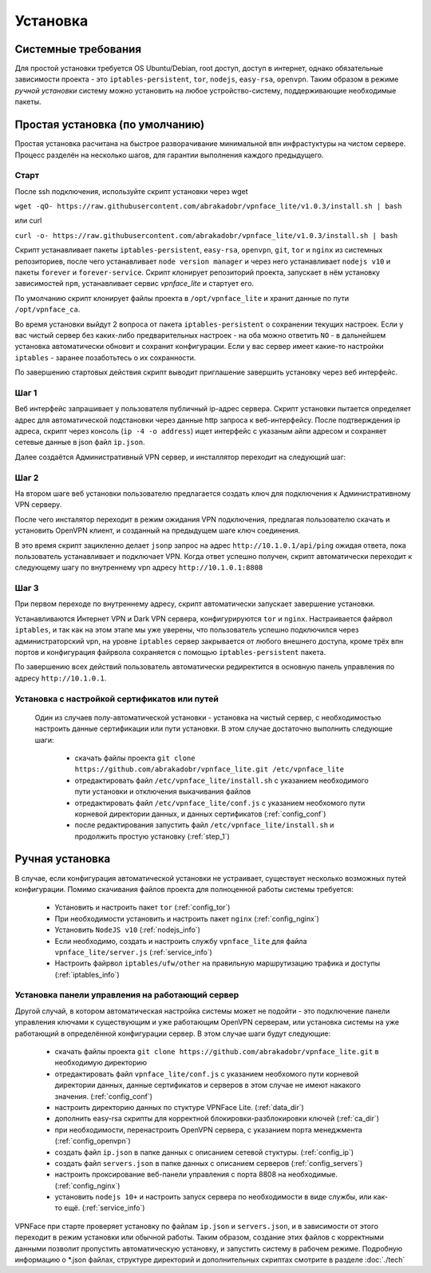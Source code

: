 Установка
=========

Системные требования
--------------------

Для простой установки требуется OS Ubuntu/Debian, root доступ, доступ в интернет, однако обязательные зависимости проекта - это ``iptables-persistent``, ``tor``, ``nodejs``, ``easy-rsa``, ``openvpn``. Таким образом в режиме *ручной установки* систему можно установить на любое устройство-систему, поддерживающие необходимые пакеты.

.. _def_install:

Простая установка (по умолчанию)
--------------------------------

Простая установка расчитана на быстрое разворачивание минимальной впн инфрастуктуры на чистом сервере. Процесс разделён на несколько шагов, для гарантии выполнения каждого предыдущего.

Старт
~~~~~

После ssh подключения, используйте скрипт установки через wget

``wget -qO- https://raw.githubusercontent.com/abrakadobr/vpnface_lite/v1.0.3/install.sh | bash``

или curl

``curl -o- https://raw.githubusercontent.com/abrakadobr/vpnface_lite/v1.0.3/install.sh | bash``

Скрипт устанавливает пакеты ``iptables-persistent``, ``easy-rsa``, ``openvpn``, ``git``, ``tor`` и ``nginx`` из системных репозиториев, после чего устанавливает ``node version manager`` и через него устанавливает ``nodejs v10`` и пакеты ``forever`` и ``forever-service``. Скрипт клонирует репозиторий проекта, запускает в нём установку зависимостей ``npm``, устанавливает сервис *vpnface_lite* и стартует его.

По умолчанию скрипт клонирует файлы проекта в ``/opt/vpnface_lite`` и хранит данные по пути ``/opt/vpnface_ca``.

Во время установки выйдут 2 вопроса от пакета ``iptables-persistent`` о сохранении текущих настроек. Если у вас чистый сервер без каких-либо предварительных настроек - на оба можно ответить ``NO`` - в дальнейшем установка автоматически обновит и сохранит конфигурации. Если у вас сервер имеет какие-то настройки ``iptables`` - заранее позаботьтесь о их сохранности.

.. image:: ./_static/iptp.png
   :alt: Вопрос о сохранении настроен

По завершению стартовых действия скрипт выводит приглашение завершить установку через веб интерфейс.


.. _step_1:

Шаг 1
~~~~~

.. image:: ./_static/install1.png
   :alt: Экран запроса ip адреса

Веб интерфейс запрашивает у пользователя публичный ip-адрес сервера. Скрипт установки пытается определяет адрес для автоматической подстановки через данные http запроса к веб-интерфейсу. После подтверждения ip адреса, скрипт через консоль (``ip -4 -o address``) ищет интерфейс с указаным айпи адресом и сохраняет сетевые данные в json файл ``ip.json``.

Далее создаётся Административный VPN сервер, и инсталлятор переходит на следующий шаг:

Шаг 2
~~~~~

На втором шаге веб установки пользователю предлагается создать ключ для подключения к Административному VPN серверу.

.. image:: ./_static/install2-1.png
   :alt: Создание vpn ключа

После чего инсталятор переходит в режим ожидания VPN подключения, предлагая пользователю скачать и установить OpenVPN клиент, и созданный на предыдущем шаге ключ соединения.

.. image:: ./_static/install2-2.png
   :alt: Ожидание VPN подключения

В это время скрипт зацикленно делает ``jsonp`` запрос на адрес ``http://10.1.0.1/api/ping`` ожидая ответа, пока пользователь устанавливает и подключает VPN. Когда ответ успешно получен, скрипт автоматически переходит к следующему шагу по внутреннему vpn адресу ``http://10.1.0.1:8808``

Шаг 3
~~~~~

При первом переходе по внутреннему адресу, скрипт автоматически запускает завершение установки.

.. image:: ./_static/install3.png
   :alt: Завершение установки

Устанавливаются Интернет VPN и Dark VPN сервера, конфигурируются ``tor`` и ``nginx``. Настраивается файрвол ``iptables``, и так как на этом этапе мы уже уверены, что пользователь успешно подключился через администраторский vpn, на уровне ``iptables`` сервер закрывается от любого внешнего доступа, кроме трёх впн портов и конфигурация файрвола сохраняется с помощью ``iptables-persistent`` пакета.

По завершению всех действий пользователь автоматически редиректится в основную панель управления по адресу ``http://10.1.0.1``.

.. _hlf_install:

Установка с настройкой сертификатов или путей
~~~~~~~~~~~~~~~~~~~~~~~~~~~~~~~~~~~~~~~~~~~~~

 Один из случаев полу-автоматической установки - установка на чистый сервер, с необходимостью настроить данные сертификации или пути установки. В этом случае достаточно выполнить следующие шаги:

  * скачать файлы проекта ``git clone https://github.com/abrakadobr/vpnface_lite.git /etc/vpnface_lite``
  * отредактировать файл ``/etc/vpnface_lite/install.sh`` с указанием необходимого пути установки и отключения выкачивания файлов
  * отредактировать файл ``/etc/vpnface_lite/conf.js`` с указанием необхомого пути корневой директории данных, и данных сертификатов (:ref:`config_conf`)
  * после редактирования запустить файл ``/etc/vpnface_lite/install.sh`` и продолжить простую установку (:ref:`step_1`)


.. _man_install:

Ручная установка
----------------

В случае, если конфигурация автоматической установки не устраивает, существует несколько возможных путей конфигурации. Помимо скачивания файлов проекта для полноценной работы системы требуется:

 * Установить и настроить пакет ``tor`` (:ref:`config_tor`)
 * При необходимости установить и настроить пакет ``nginx`` (:ref:`config_nginx`)
 * Установить ``NodeJS v10`` (:ref:`nodejs_info`)
 * Если необходимо, создать и настроить службу ``vpnface_lite`` для файла ``vpnface_lite/server.js`` (:ref:`service_info`)
 * Настроить файрвол ``iptables/ufw/other`` на правильную маршрутизацию трафика и доступы (:ref:`iptables_info`)

.. _pnl_install:

Установка панели управления на работающий сервер
~~~~~~~~~~~~~~~~~~~~~~~~~~~~~~~~~~~~~~~~~~~~~~~~

Другой случай, в котором автоматическая настройка системы может не подойти - это подключение панели управления ключами к существующим и уже работающим OpenVPN серверам, или установка системы на уже работающий в определённой конфигурации сервер. В этом случае шаги будут следующие:

  * скачать файлы проекта ``git clone https://github.com/abrakadobr/vpnface_lite.git`` в необходимую директорию
  * отредактировать файл ``vpnface_lite/conf.js`` с указанием необхомого пути корневой директории данных, данные сертификатов и серверов в этом случае не имеют накакого значения. (:ref:`config_conf`)
  * настроить директорию данных по стуктуре VPNFace Lite. (:ref:`data_dir`)
  * дополнить easy-rsa скрипты для корректной блокировки-разблокировки ключей (:ref:`ca_dir`)
  * при необходимости, перенастроить OpenVPN сервера, с указанием порта менеджмента (:ref:`config_openvpn`)
  * создать файл ``ip.json`` в папке данных с описанием сетевой стуктуры. (:ref:`config_ip`)
  * создать файл ``servers.json`` в папке данных с описанием серверов (:ref:`config_servers`)
  * настроить проксирование веб-панели управления с порта 8808 на необходимые. (:ref:`config_nginx`)
  * установить ``nodejs 10+`` и настроить запуск сервера по необходимости в виде службы, или как-то ещё. (:ref:`service_info`)

VPNFace при старте проверяет установку по файлам ``ip.json`` и ``servers.json``, и в зависимости от этого переходит в режим установки или обычной работы. Таким образом, создание этих файлов с корректными данными позволит пропустить автоматическую установку, и запустить систему в рабочем режиме. Подробную информацию о \*.json файлах, структуре директорий и дополнительных скриптах смотрите в разделе :doc:`./tech`
